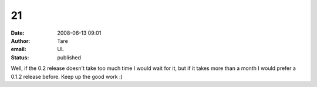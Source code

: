 21
##
:date: 2008-06-13 09:01
:author: Tare
:email: UL
:status: published

Well, if the 0.2 release doesn't take too much time I would wait for it, but if it takes more than a month I would prefer a 0.1.2 release before. Keep up the good work :)
